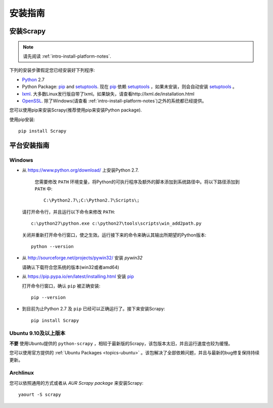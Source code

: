 .. _intro-install:

==================
安装指南
==================

安装Scrapy
==============

.. note:: 请先阅读 :ref:`intro-install-platform-notes`.

下列的安装步骤假定您已经安装好下列程序:

* `Python`_ 2.7

* Python Package: `pip`_ and `setuptools`_. 现在 `pip`_ 依赖 `setuptools`_ ，如果未安装，则会自动安装 `setuptools`_ 。

* `lxml`_. 大多数Linux发行版自带了lxml。如果缺失，请查看http://lxml.de/installation.html

* `OpenSSL`_. 除了Windows(请查看 :ref:`intro-install-platform-notes`)之外的系统都已经提供。

您可以使用pip来安装Scrapy(推荐使用pip来安装Python package).


使用pip安装::

   pip install Scrapy


.. _intro-install-platform-notes:

平台安装指南
====================================

Windows
-------


* 从 https://www.python.org/download/ 上安装Python 2.7.

    您需要修改 ``PATH`` 环境变量，将Python的可执行程序及额外的脚本添加到系统路径中。将以下路径添加到 ``PATH`` 中::

      C:\Python2.7\;C:\Python2.7\Scripts\;

  请打开命令行，并且运行以下命令来修改 ``PATH``::

      c:\python27\python.exe c:\python27\tools\scripts\win_add2path.py

  关闭并重新打开命令行窗口，使之生效。运行接下来的命令来确认其输出所期望的Python版本::

      python --version

* 从 http://sourceforge.net/projects/pywin32/ 安装 `pywin32` 
  
  请确认下载符合您系统的版本(win32或者amd64)

* 从 https://pip.pypa.io/en/latest/installing.html 安装 `pip`_
  
  打开命令行窗口，确认 ``pip`` 被正确安装::

      pip --version

* 到目前为止Python 2.7 及 ``pip`` 已经可以正确运行了。接下来安装Scrapy::

      pip install Scrapy


Ubuntu 9.10及以上版本 
---------------------

**不要** 使用Ubuntu提供的 ``python-scrapy`` ，相较于最新版的Scrapy，该包版本太旧，并且运行速度也较为缓慢。

您可以使用官方提供的 :ref:`Ubuntu Packages <topics-ubuntu>` 。该包解决了全部依赖问题，并且与最新的bug修复保持持续更新。

Archlinux
---------

您可以依照通用的方式或者从 `AUR Scrapy package` 来安装Scrapy::

    yaourt -S scrapy


.. _Python: https://www.python.org
.. _pip: https://www.pip-installer.org/en/latest/installing.html
.. _easy_install: https://pypi.python.org/pypi/setuptools
.. _控制面板: http://www.microsoft.com/resources/documentation/windows/xp/all/proddocs/en-us/sysdm_advancd_environmnt_addchange_variable.mspx
.. _lxml: http://lxml.de/
.. _OpenSSL: https://pypi.python.org/pypi/pyOpenSSL
.. _setuptools: https://pypi.python.org/pypi/setuptools
.. _AUR Scrapy package: https://aur.archlinux.org/packages/scrapy/
